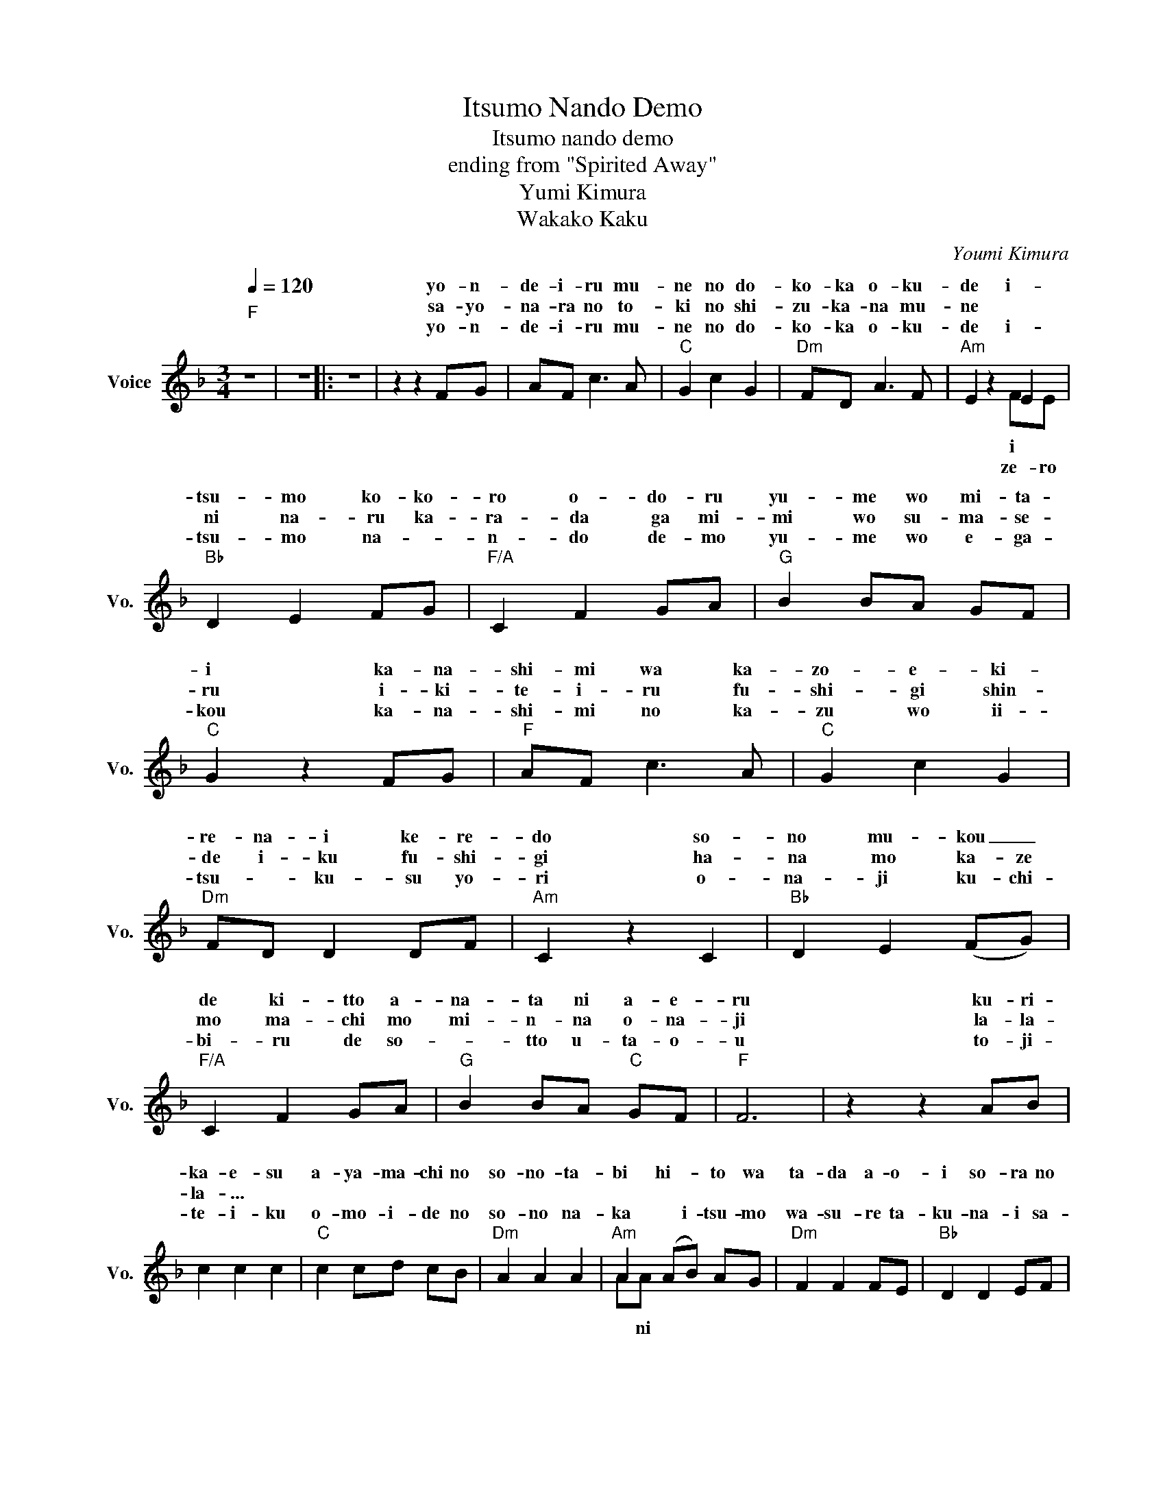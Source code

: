 X:1
T:Itsumo Nando Demo
T:Itsumo nando demo 
T:ending from "Spirited Away"
T:Yumi Kimura 
T:Wakako Kaku
C:Youmi Kimura
Z:Wakako Kaku
%%score ( 1 2 )
L:1/8
Q:1/4=120
M:3/4
K:F
V:1 treble nm="Voice" snm="Vo."
V:2 treble 
V:1
"F""^\n" z6 | z6 |: z6 | z2 z2 FG | AF c3 A |"C" G2 c2 G2 |"Dm" FD A3 F |"Am" E2 z2 E2 | %8
w: |||yo- n-|de- i- ru mu-|ne no do-|ko- ka o- ku-|de i-|
w: |||sa- yo-|na- ra no to-|ki no shi-|zu- ka- na mu-|ne *|
w: |||yo- n-|de- i- ru mu-|ne no do-|ko- ka o- ku-|de i-|
"Bb" D2 E2 FG |"F/A" C2 F2 GA |"G" B2 BA GF |"C" G2 z2 FG |"F" AF c3 A |"C" G2 c2 G2 | %14
w: tsu- mo ko- ko-|ro o- do- ru|yu- me wo mi- ta-|i ka- na-|shi- mi wa ka-|zo- e- ki-|
w: ni na- ru ka-|ra- da ga mi-|mi wo su- ma- se-|ru i- ki-|te- i- ru fu-|shi- gi shin-|
w: tsu- mo na- *|n- do de- mo|yu- me wo e- ga-|kou ka- na-|shi- mi no ka-|zu wo ii-|
"Dm" FD D2 DF |"Am" C2 z2 C2 |"Bb" D2 E2 (FG) |"F/A" C2 F2 GA |"G" B2 BA"C" GF |"F" F6 | z2 z2 AB | %21
w: re- na- i ke- re-|do so-|no mu- kou _|de ki- tto a-|na- ta ni a- e-|ru|ku- ri-|
w: de i- ku fu- shi-|gi ha-|na mo ka- ze|mo ma- chi mo|mi- n- na o- na-|ji|la- la-|
w: tsu- * ku- su yo-|ri o-|na- ji ku- chi-|bi- ru de so-|* tto u- ta- o-|u|to- ji-|
 c2 c2 c2 |"C" c2 cd cB |"Dm" A2 A2 A2 |"Am" A2 (AB) AG |"Dm" F2 F2 FE |"Bb" D2 D2 EF | %27
w: ka- e- su|a- ya- ma- chi no|so- no- ta-|bi hi- * to wa|ta- da a- o-|i so- ra no|
w: la- ... *||||||
w: te- i- ku|o- mo- i- de no|so- no na-|ka * i- tsu- mo|wa- su- re ta-|ku- na- i sa-|
"G" G2 GA GA |"C" G2 z2 AB |"F" c2 c2 c2 |"C" c2 cd cB |"Dm" A2 A2 A2 |"Am" (AB) AG FE | %33
w: a- o- sa wo shi-|ru ha- te-|shi- na- ku|mi- chi wa tsu- zu-|i- te mi-|e- * ru ke- re- do|
w: ||||||
w: sa- ya- ki wo ki-|ku ko- na-|go- na ni|ku- da- ka- re- ta|ka- ga- mi|no u- * e ni- mo|
"Bb" D2 D(E F)G |"F/A" C2 F2 GA |"G" G3 G"C" GF |"F""^3x" F6 :| z6 | z2 z2 FG | AF c3 A | %40
w: ko- no ryou- * te|wa hi- ka- ri|wo i- da- ke-|ru||ha- ji-|ma- ri no a-|
w: |||||||
w: a- ta- ra- shi- i|ke- shi- ki ga|u- tsu- sa- re-|ru||||
"C" G2 c2 G2 |"Dm" FD A3 F |"Am" E2 z2 FE |"Bb" D2 E2 FG |"F/A" C2 F2 (GA) |"G" B2 BA GF | %46
w: sa no shi-|zu- ka na ma-|do ze- ro|ni na- ru ka-|ra- da mi- *|ta- sa- re- te yu-|
w: ||||||
w: ||||||
"C" G2 z2 FG |"F" AF c3 A |"C" G2 c2 G2 |"Dm" F2 F2 FG |"Am" C2 z2 C2 |"Bb" D2 E2 FG | %52
w: ke u- mi|no ka- na- ta|ni- wa mou|sa- ga- sa- na-|i ka-|ga- ya- ku mo|
w: ||||||
w: ||||||
"F/A" C2 F2 z E |"Bb" D2 E2 FG |"F/A" C2 z2 FE |"Bb" D2 E2 (FG) |"F/A" C2 F2 GA |"G" B2 BA"C" GF | %58
w: no wa i-|tsu- mo ko- ko|ni wa- ta-|shi no na- *|ka ni mi- tsu-|ke- ra- re- ta ka-|
w: ||||||
w: ||||||
"F" F6- | F6 | z6 | z2 z2 AB | c2 c2 c2 |"C" c2 cd cB |"Dm" A2 A2 A2 |"Am" A2 AB AG | %66
w: ra|_||la- la-|la- ... *||||
w: ||||||||
w: ||||||||
"Dm" F2 F2 FE |"Bb" D2 E2 EF |"G" G2 GA GA |"C" G2 z2 AB |"F" c2 c2 c2 |"C" c2 cd cB | %72
w: ||||||
w: ||||||
w: ||||||
"Dm" A2 A2 A2 |"Am" AB AG FE |"Bb" z2 DE FG |"F/A" C2 F2 GA |"G" G3 G"C" GF |"F" F6- | F6 | z6 | %80
w: ||||||||
w: ||||||||
w: ||||||||
 z6 |] %81
w: |
w: |
w: |
V:2
 x6 | x6 |: x6 | x6 | x6 | x6 | x6 | x4 FE | x6 | x6 | x6 | x6 | x6 | x6 | x6 | x6 | x6 | x6 | x6 | %19
w: |||||||i *||||||||||||
w: |||||||ze- ro||||||||||||
w: |||||||||||||||||||
 x6 | x6 | x6 | x6 | x6 | AA x4 | x6 | x6 | x6 | x6 | x6 | x6 | x6 | x6 | x6 | x6 | x6 | x6 :| x6 | %38
w: |||||||||||||||||||
w: |||||||||||||||||||
w: |||||* ni||||||||||||||
 x6 | x6 | x6 | x6 | x6 | x6 | x6 | x6 | x6 | x6 | x6 | x6 | x6 | x6 | x6 | x6 | x6 | x6 | x6 | %57
w: |||||||||||||||||||
w: |||||||||||||||||||
w: |||||||||||||||||||
 x6 | x6 | x6 | x6 | x6 | x6 | x6 | x6 | x6 | x6 | x6 | x6 | x6 | x6 | x6 | x6 | x6 | x6 | x6 | %76
w: |||||||||||||||||||
w: |||||||||||||||||||
w: |||||||||||||||||||
 x6 | x6 | x6 | x6 | x6 |] %81
w: |||||
w: |||||
w: |||||

